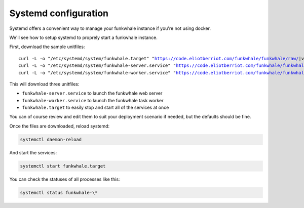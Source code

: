 Systemd configuration
----------------------

Systemd offers a convenient way to manage your funkwhale instance if you're
not using docker.

We'll see how to setup systemd to proprely start a funkwhale instance.

First, download the sample unitfiles:

.. parsed-literal::

    curl -L -o "/etc/systemd/system/funkwhale.target" "https://code.eliotberriot.com/funkwhale/funkwhale/raw/|version|/deploy/funkwhale.target"
    curl -L -o "/etc/systemd/system/funkwhale-server.service" "https://code.eliotberriot.com/funkwhale/funkwhale/raw/|version|/deploy/funkwhale-server.service"
    curl -L -o "/etc/systemd/system/funkwhale-worker.service" "https://code.eliotberriot.com/funkwhale/funkwhale/raw/|version|/deploy/funkwhale-worker.service"

This will download three unitfiles:

- ``funkwhale-server.service`` to launch the funkwhale web server
- ``funkwhale-worker.service`` to launch the funkwhale task worker
- ``funkwhale.target`` to easily stop and start all of the services at once

You can of course review and edit them to suit your deployment scenario
if needed, but the defaults should be fine.

Once the files are downloaded, reload systemd:

.. code-block:: shell

    systemctl daemon-reload

And start the services:

.. code-block:: shell

    systemctl start funkwhale.target

You can check the statuses of all processes like this:

.. code-block:: shell

    systemctl status funkwhale-\*
